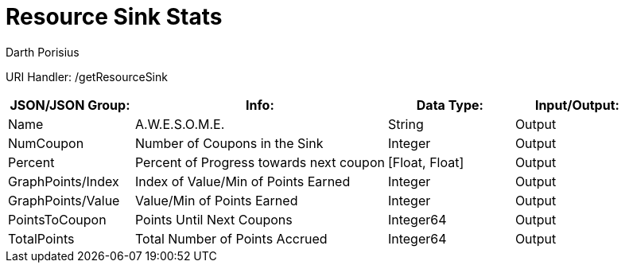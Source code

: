 = Resource Sink Stats
Darth Porisius
:url-repo: https://www.github.com/porisius/FicsitRemoteMonitoring

URI Handler: /getResourceSink +

[cols="1,2,1,1"]
|===
|JSON/JSON Group: |Info: |Data Type: |Input/Output:

|Name
|A.W.E.S.O.M.E.
|String
|Output

|NumCoupon
|Number of Coupons in the Sink
|Integer
|Output

|Percent
|Percent of Progress towards next coupon
|[Float, Float]
|Output

|GraphPoints/Index
|Index of Value/Min of Points Earned
|Integer
|Output

|GraphPoints/Value
|Value/Min of Points Earned
|Integer
|Output

|PointsToCoupon
|Points Until Next Coupons
|Integer64
|Output

|TotalPoints
|Total Number of Points Accrued
|Integer64
|Output

|===
